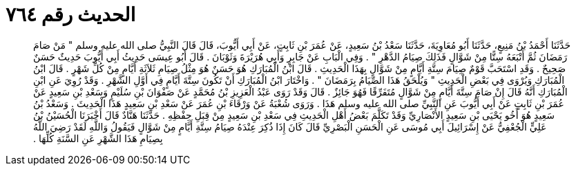 
= الحديث رقم ٧٦٤

[quote.hadith]
حَدَّثَنَا أَحْمَدُ بْنُ مَنِيعٍ، حَدَّثَنَا أَبُو مُعَاوِيَةَ، حَدَّثَنَا سَعْدُ بْنُ سَعِيدٍ، عَنْ عُمَرَ بْنِ ثَابِتٍ، عَنْ أَبِي أَيُّوبَ، قَالَ قَالَ النَّبِيُّ صلى الله عليه وسلم ‏"‏ مَنْ صَامَ رَمَضَانَ ثُمَّ أَتْبَعَهُ سِتًّا مِنْ شَوَّالٍ فَذَلِكَ صِيَامُ الدَّهْرِ ‏"‏ ‏.‏ وَفِي الْبَابِ عَنْ جَابِرٍ وَأَبِي هُرَيْرَةَ وَثَوْبَانَ ‏.‏ قَالَ أَبُو عِيسَى حَدِيثُ أَبِي أَيُّوبَ حَدِيثٌ حَسَنٌ صَحِيحٌ ‏.‏ وَقَدِ اسْتَحَبَّ قَوْمٌ صِيَامَ سِتَّةِ أَيَّامٍ مِنْ شَوَّالٍ بِهَذَا الْحَدِيثِ ‏.‏ قَالَ ابْنُ الْمُبَارَكِ هُوَ حَسَنٌ هُوَ مِثْلُ صِيَامِ ثَلاَثَةِ أَيَّامٍ مِنْ كُلِّ شَهْرٍ ‏.‏ قَالَ ابْنُ الْمُبَارَكِ وَيُرْوَى فِي بَعْضِ الْحَدِيثِ ‏"‏ وَيُلْحَقُ هَذَا الصِّيَامُ بِرَمَضَانَ ‏"‏ ‏.‏ وَاخْتَارَ ابْنُ الْمُبَارَكِ أَنْ تَكُونَ سِتَّةَ أَيَّامٍ فِي أَوَّلِ الشَّهْرِ ‏.‏ وَقَدْ رُوِيَ عَنِ ابْنِ الْمُبَارَكِ أَنَّهُ قَالَ إِنْ صَامَ سِتَّةَ أَيَّامٍ مِنْ شَوَّالٍ مُتَفَرِّقًا فَهُوَ جَائِزٌ ‏.‏ قَالَ وَقَدْ رَوَى عَبْدُ الْعَزِيزِ بْنُ مُحَمَّدٍ عَنْ صَفْوَانَ بْنِ سُلَيْمٍ وَسَعْدِ بْنِ سَعِيدٍ عَنْ عُمَرَ بْنِ ثَابِتٍ عَنْ أَبِي أَيُّوبَ عَنِ النَّبِيِّ صلى الله عليه وسلم هَذَا ‏.‏ وَرَوَى شُعْبَةُ عَنْ وَرْقَاءَ بْنِ عُمَرَ عَنْ سَعْدِ بْنِ سَعِيدٍ هَذَا الْحَدِيثَ ‏.‏ وَسَعْدُ بْنُ سَعِيدٍ هُوَ أَخُو يَحْيَى بْنِ سَعِيدٍ الأَنْصَارِيِّ وَقَدْ تَكَلَّمَ بَعْضُ أَهْلِ الْحَدِيثِ فِي سَعْدِ بْنِ سَعِيدٍ مِنْ قِبَلِ حِفْظِهِ ‏.‏ حَدَّثَنَا هَنَّادٌ قَالَ أَخْبَرَنَا الْحُسَيْنُ بْنُ عَلِيٍّ الْجُعْفِيُّ عَنْ إِسْرَائِيلَ أَبِي مُوسَى عَنِ الْحَسَنِ الْبَصْرِيِّ قَالَ كَانَ إِذَا ذُكِرَ عِنْدَهُ صِيَامُ سِتَّةِ أَيَّامٍ مِنْ شَوَّالٍ فَيَقُولُ وَاللَّهِ لَقَدْ رَضِيَ اللَّهُ بِصِيَامِ هَذَا الشَّهْرِ عَنِ السَّنَةِ كُلِّهَا ‏.‏